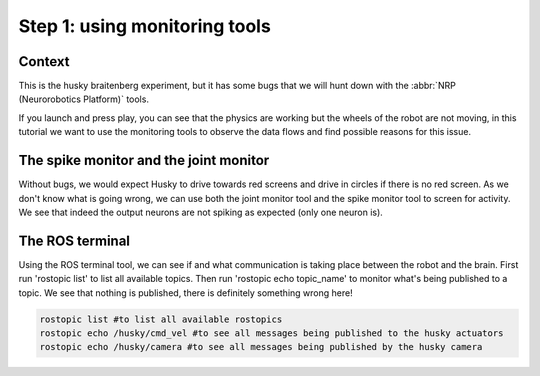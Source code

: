 Step 1: using monitoring tools
==============================

.. todo:: Add author/responsible


Context
^^^^^^^

This is the husky braitenberg experiment, but it has some bugs that we will hunt down with the :abbr:`NRP (Neurorobotics Platform)` tools.

If you launch and press play, you can see that the physics are working but the wheels of the robot are not moving, in this tutorial we want to use the monitoring tools to observe the data flows and find possible reasons for this issue.

.. image:: img/Start_screen.png
    :align: center
    :scale: 50%

    The Husky Braitenberg experiment


The spike monitor and the joint monitor
^^^^^^^^^^^^^^^^^^^^^^^^^^^^^^^^^^^^^^^

Without bugs, we would expect Husky to drive towards red screens and drive in circles if there is no red screen.
As we don't know what is going wrong, we can use both the joint monitor tool and the spike monitor tool to screen for activity. We see that indeed the output neurons are not spiking as expected (only one neuron is).

.. image:: img/spike_and_joint_monitor.png
    :align: center
    :scale: 50%
    
    The spike and joint monitor


The ROS terminal
^^^^^^^^^^^^^^^^

Using the ROS terminal tool, we can see if and what communication is taking place between the robot and the brain. First run 'rostopic list' to list all available topics. Then run 'rostopic echo topic_name' to monitor what's being published to a topic. We see that nothing is published, there is definitely something wrong here! 

.. image:: img/ROS_terminal.png
    :align: center
    :scale: 50%

    The ROS terminal

.. code-block:: bash

    rostopic list #to list all available rostopics
    rostopic echo /husky/cmd_vel #to see all messages being published to the husky actuators
    rostopic echo /husky/camera #to see all messages being published by the husky camera
